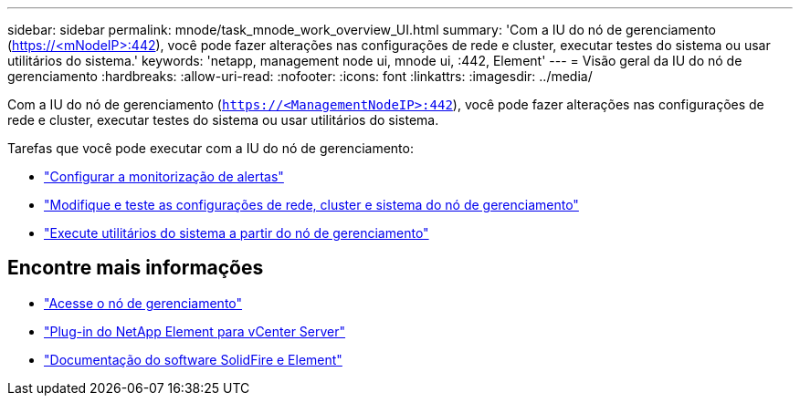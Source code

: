 ---
sidebar: sidebar 
permalink: mnode/task_mnode_work_overview_UI.html 
summary: 'Com a IU do nó de gerenciamento (https://<mNodeIP>:442[]), você pode fazer alterações nas configurações de rede e cluster, executar testes do sistema ou usar utilitários do sistema.' 
keywords: 'netapp, management node ui, mnode ui, :442, Element' 
---
= Visão geral da IU do nó de gerenciamento
:hardbreaks:
:allow-uri-read: 
:nofooter: 
:icons: font
:linkattrs: 
:imagesdir: ../media/


[role="lead"]
Com a IU do nó de gerenciamento (`https://<ManagementNodeIP>:442`), você pode fazer alterações nas configurações de rede e cluster, executar testes do sistema ou usar utilitários do sistema.

Tarefas que você pode executar com a IU do nó de gerenciamento:

* link:task_mnode_enable_alerts.html["Configurar a monitorização de alertas"]
* link:task_mnode_settings.html["Modifique e teste as configurações de rede, cluster e sistema do nó de gerenciamento"]
* link:task_mnode_run_system_utilities.html["Execute utilitários do sistema a partir do nó de gerenciamento"]


[discrete]
== Encontre mais informações

* link:task_mnode_access_ui.html["Acesse o nó de gerenciamento"]
* https://docs.netapp.com/us-en/vcp/index.html["Plug-in do NetApp Element para vCenter Server"^]
* https://docs.netapp.com/us-en/element-software/index.html["Documentação do software SolidFire e Element"]

